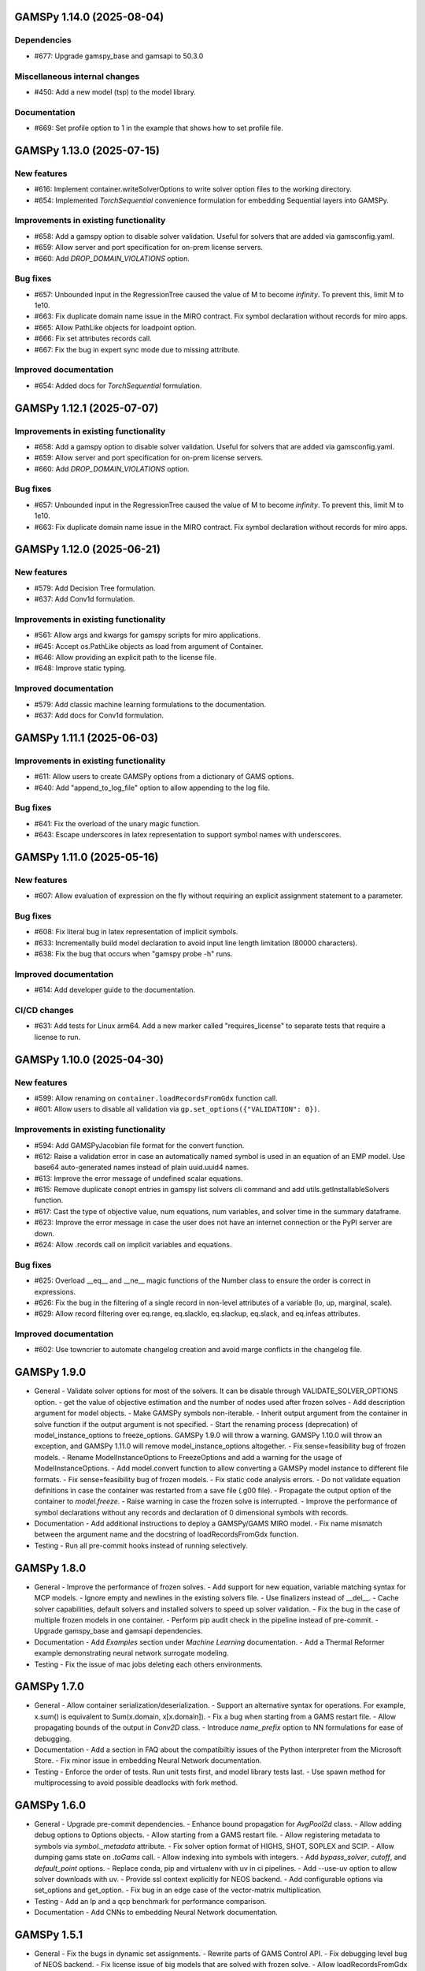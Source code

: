 GAMSPy 1.14.0 (2025-08-04)
==========================

Dependencies
------------
- #677: Upgrade gamspy_base and gamsapi to 50.3.0

Miscellaneous internal changes
------------------------------
- #450: Add a new model (tsp) to the model library.

Documentation
-------------
- #669: Set profile option to 1 in the example that shows how to set profile file.


GAMSPy 1.13.0 (2025-07-15)
==========================

New features
------------
- #616: Implement container.writeSolverOptions to write solver option files to the working directory.
- #654: Implemented `TorchSequential` convenience formulation for embedding Sequential layers into GAMSPy.

Improvements in existing functionality
--------------------------------------
- #658: Add a gamspy option to disable solver validation. Useful for solvers that are added via gamsconfig.yaml.
- #659: Allow server and port specification for on-prem license servers.
- #660: Add `DROP_DOMAIN_VIOLATIONS` option.

Bug fixes
---------
- #657: Unbounded input in the RegressionTree caused the value of M to become `infinity`. To prevent this, limit M to 1e10.
- #663: Fix duplicate domain name issue in the MIRO contract.
  Fix symbol declaration without records for miro apps.
- #665: Allow PathLike objects for loadpoint option.
- #666: Fix set attributes records call.
- #667: Fix the bug in expert sync mode due to missing attribute.

Improved documentation
----------------------
- #654: Added docs for `TorchSequential` formulation.

GAMSPy 1.12.1 (2025-07-07)
==========================

Improvements in existing functionality
--------------------------------------
- #658: Add a gamspy option to disable solver validation. Useful for solvers that are added via gamsconfig.yaml.
- #659: Allow server and port specification for on-prem license servers.
- #660: Add `DROP_DOMAIN_VIOLATIONS` option.

Bug fixes
---------
- #657: Unbounded input in the RegressionTree caused the value of M to become `infinity`. To prevent this, limit M to 1e10.
- #663: Fix duplicate domain name issue in the MIRO contract.
  Fix symbol declaration without records for miro apps.

GAMSPy 1.12.0 (2025-06-21)
==========================

New features
------------
- #579: Add Decision Tree formulation.
- #637: Add Conv1d formulation.

Improvements in existing functionality
--------------------------------------
- #561: Allow args and kwargs for gamspy scripts for miro applications.
- #645: Accept os.PathLike objects as load from argument of Container.
- #646: Allow providing an explicit path to the license file.
- #648: Improve static typing.

Improved documentation
----------------------
- #579: Add classic machine learning formulations to the documentation.
- #637: Add docs for Conv1d formulation.

GAMSPy 1.11.1 (2025-06-03)
==========================

Improvements in existing functionality
--------------------------------------
- #611: Allow users to create GAMSPy options from a dictionary of GAMS options.
- #640: Add "append_to_log_file" option to allow appending to the log file.

Bug fixes
---------
- #641: Fix the overload of the unary magic function.
- #643: Escape underscores in latex representation to support symbol names with underscores.

GAMSPy 1.11.0 (2025-05-16)
==========================

New features
------------
- #607: Allow evaluation of expression on the fly without requiring an explicit assignment statement to a parameter.

Bug fixes
---------
- #608: Fix literal bug in latex representation of implicit symbols.
- #633: Incrementally build model declaration to avoid input line length limitation (80000 characters).
- #638: Fix the bug that occurs when "gamspy probe -h" runs.

Improved documentation
----------------------
- #614: Add developer guide to the documentation.

CI/CD changes
-------------
- #631: Add tests for Linux arm64. Add a new marker called "requires_license" to separate tests that require a license to run.

GAMSPy 1.10.0 (2025-04-30)
==========================

New features
------------
- #599: Allow renaming on ``container.loadRecordsFromGdx`` function call.
- #601: Allow users to disable all validation via ``gp.set_options({"VALIDATION": 0})``.

Improvements in existing functionality
--------------------------------------
- #594: Add GAMSPyJacobian file format for the convert function.
- #612: Raise a validation error in case an automatically named symbol is used in an equation of an EMP model. Use base64 auto-generated names instead of plain uuid.uuid4 names.
- #613: Improve the error message of undefined scalar equations.
- #615: Remove duplicate conopt entries in gamspy list solvers cli command and add utils.getInstallableSolvers function.
- #617: Cast the type of objective value, num equations, num variables, and solver time in the summary dataframe.
- #623: Improve the error message in case the user does not have an internet connection or the PyPI server are down.
- #624: Allow .records call on implicit variables and equations.

Bug fixes
---------
- #625: Overload __eq__ and __ne__ magic functions of the Number class to ensure the order is correct in expressions.
- #626: Fix the bug in the filtering of a single record in non-level attributes of a variable (lo, up, marginal, scale).
- #629: Allow record filtering over eq.range, eq.slacklo, eq.slackup, eq.slack, and eq.infeas attributes.

Improved documentation
----------------------
- #602: Use towncrier to automate changelog creation and avoid marge conflicts in the changelog file.

GAMSPy 1.9.0
============
- General
  - Validate solver options for most of the solvers. It can be disable through VALIDATE_SOLVER_OPTIONS option.
  - get the value of objective estimation and the number of nodes used after frozen solves
  - Add description argument for model objects.
  - Make GAMSPy symbols non-iterable.
  - Inherit output argument from the container in solve function if the output argument is not specified.
  - Start the renaming process (deprecation) of model_instance_options to freeze_options. GAMSPy 1.9.0 will throw a warning. GAMSPy 1.10.0 will throw an exception, and GAMSPy 1.11.0 will remove model_instance_options altogether.
  - Fix sense=feasibility bug of frozen models. 
  - Rename ModelInstanceOptions to FreezeOptions and add a warning for the usage of ModelInstanceOptions.
  - Add model.convert function to allow converting a GAMSPy model instance to different file formats.
  - Fix sense=feasibility bug of frozen models.
  - Fix static code analysis errors.
  - Do not validate equation definitions in case the container was restarted from a save file (.g00 file).
  - Propagate the output option of the container to `model.freeze`.
  - Raise warning in case the frozen solve is interrupted.
  - Improve the performance of symbol declarations without any records and declaration of 0 dimensional symbols with records.
- Documentation
  - Add additional instructions to deploy a GAMSPy/GAMS MIRO model.
  - Fix name mismatch between the argument name and the docstring of loadRecordsFromGdx function.
- Testing
  - Run all pre-commit hooks instead of running selectively.

GAMSPy 1.8.0
============
- General
  - Improve the performance of frozen solves.
  - Add support for new equation, variable matching syntax for MCP models.
  - Ignore empty and newlines in the existing solvers file.
  - Use finalizers instead of __del__.
  - Cache solver capabilities, default solvers and installed solvers to speed up solver validation.
  - Fix the bug in the case of multiple frozen models in one container.
  - Perform pip audit check in the pipeline instead of pre-commit.
  - Upgrade gamspy_base and gamsapi dependencies.
- Documentation
  - Add `Examples` section under `Machine Learning` documentation.
  - Add a Thermal Reformer example demonstrating neural network surrogate modeling.
- Testing
  - Fix the issue of mac jobs deleting each others environments.

GAMSPy 1.7.0
============
- General
  - Allow container serialization/deserialization.
  - Support an alternative syntax for operations. For example, x.sum() is equivalent to Sum(x.domain, x[x.domain]).
  - Fix a bug when starting from a GAMS restart file.
  - Allow propagating bounds of the output in `Conv2D` class.
  - Introduce `name_prefix` option to NN formulations for ease of debugging.
- Documentation
  - Add a section in FAQ about the compatibiltiy issues of the Python interpreter from the Microsoft Store.
  - Fix minor issue in embedding Neural Network documentation.
- Testing
  - Enforce the order of tests. Run unit tests first, and model library tests last.
  - Use spawn method for multiprocessing to avoid possible deadlocks with fork method.

GAMSPy 1.6.0
============
- General
  - Upgrade pre-commit dependencies.
  - Enhance bound propagation for `AvgPool2d` class.
  - Allow adding debug options to Options objects.
  - Allow starting from a GAMS restart file.
  - Allow registering metadata to symbols via `symbol._metadata` attribute.
  - Fix solver option format of HIGHS, SHOT, SOPLEX and SCIP.
  - Allow dumping gams state on `.toGams` call.
  - Allow indexing into symbols with integers.
  - Add `bypass_solver`, `cutoff`, and `default_point` options.
  - Replace conda, pip and virtualenv with uv in ci pipelines.
  - Add --use-uv option to allow solver downloads with uv.
  - Provide ssl context explicitly for NEOS backend.
  - Add configurable options via set_options and get_option.
  - Fix bug in an edge case of the vector-matrix multiplication.
- Testing
  - Add an lp and a qcp benchmark for performance comparison.
- Documentation
  - Add CNNs to embedding Neural Network documentation.

GAMSPy 1.5.1
============
- General
  - Fix the bugs in dynamic set assignments.
  - Rewrite parts of GAMS Control API.
  - Fix debugging level bug of NEOS backend.
  - Fix license issue of big models that are solved with frozen solve.
  - Allow loadRecordsFromGdx to domain forward.
  - Enhance bound propagation for `MaxPool2d` and `MinPool2d` classes.
- Testing
  - Add bound propagation tests for `MaxPool2d` and `MinPool2d` classes.
- Documentation
  - Update embedding Neural Network documentation.

GAMSPy 1.5.0
============
- General
  - Fix implicit parameter validation bug.
  - Migrate GAMSPy CLI to Typer.
  - Threads can now create a container since we register the signal only to the main thread.
  - Fix solver options bug in frozen solve.
  - Synchronize after read.
  - Upgrade gamspy_base and gamsapi dependencies.
  - Add `--checkout-duration` and `--renew` options to `gamspy install license`.
- Testing
  - Lower the number of dices in the interrupt test and put a time limit to the solve.
  - Add tests for piecewise linear functions.
- Documentation
  - Install dependencies in the first cell of the example transportation notebook.
  - Add Formulations page to list piecewise linear functions and nn formulations.

GAMSPy 1.4.0
============
- General
  - Resolve static code analysis issues to improve code quality.
  - Return the value as a float if the given domain sets are all literals.
  - Add an automation script to update pyproject.toml, switcher, version test, and the release notes.
  - Allow propagating bounds of the output in the Linear class.
  - Allow GAMS to find the available port and connect to it.
  - Upgrade gamspy_base and gamsapi dependencies.
- Testing
  - Set COVERAGE_CORE to sysmon to make use of the new sys.monitoring package in Python.
- Documentation
  - Add an example demonstrating how to solve the Minimum Cost Multi-Commodity Flow Problem using Column Generation in GAMSPy.
  - Remove non-negative variable type from the docs.
  - Add plausible.js for analytics.
  - Minor update in embedding nn documentation.
  - Add descriptions and example code to formulations documentation.


GAMSPy 1.3.1
============
- General
  - Fix the bug in equality type traversal. Use post-traversal instead of in-order traversal.

GAMSPy 1.3.0
============
- General
  - Change the way to show limited variables in latex file.
  - Overload __rpower__ for operables.
  - Support __neg__ overload for Card and Ord operations.
  - Fix the bug in new lag/lead syntax.
  - Add a verification step for working directory path length.
  - Add `map_value` function to the math library.
  - Allow conditioning on conditions.
  - Upgrade gamspy_base and gamsapi dependencies. 
- Documentation
  - Add a section for limited variables. 
  - Add an example that shows how to read from another Container.

GAMSPy 1.2.0
============
- General
  - Fix non-zero return code issue in case there is an error in the script. In case the return code is non-zero, GAMSPy will not launch GAMS MIRO.
  - Fix the behaviour of CTRL+C. 
  - Allow alternative `set +/- n` syntax for lead and lag operations. 
  - Upgrade gamspy_base and gamsapi dependencies.
  - Expose the filename and the line number of the solve to the listing file.
  - Improve the performance of `load_from` argument of Container.
- Testing
  - Add a new performance test which compares the performance of GAMS Transfer read and GAMSPy read.
- Documentation
  - Add a favicon.

GAMSPy 1.1.0
============
- General
  - Allow printing the records of variable/equation attributes with a print(variable.attribute[domain].records) syntax.
  - Allow printing the records of a subset of a parameter with print(parameter['literal'].records) syntax.
  - Allow printing the records of a subset of a set with print(set['literal'].records) syntax.
  - Update variable/equation attribute domains on addGamsCode call.
  - Show log file instead of listing file on solve statements with NEOS backend.
  - Add Linear layer formulation
  - Fix minor bug of domain conflict in batched matrix multiplication
  - Improve the error messages of the thrown exceptions in case the user provide a model option at Container creation time.
  - Do not allow models with the same name to override each other.
- Testing
  - Fix race conditions in the pipeline.
  - Remove redundant setRecords in gapmin.py example.
  - Add sq.py model to the test model suite.
  - Update hansmge model.
  - Fix lower bound in reshop model.
  - Add tests for the Linear layer
  - Add a script to measure the overhead of GAMSPy and Python in general for each model in the model library.
- Documentation
  - Add documentation for the Linear layer

GAMSPy 1.0.4
============
- General
  - Do not create a GDX file when it's not necessary. 
  - Do not carry solver options from the previous solve to the new solve.
  - Fix toGams bug of MathOp symbols.
  - Use symbol< syntax of GAMS to handle domain forwarding.
  - Add "same" and "valid" options for Conv2d padding.
  - Update dependencies. gamspy_base -> 48.1.1 and gamsapi -> 48.1.0.
  - Make minimum supported Python version 3.9 and add support for Python 3.13.
- Documentation
  - Fix documented type of model.solve_status.
  - Add num_equations attribute to the model page of user guide.
  - Add synchronization docs to reference api.
- Testing
  - Add one to one comparison tests with reference files in toGams tests.
  - Add tests for "same" and "valid" padding options of Conv2d.

GAMSPy 1.0.3
============
- General
  - Fix solver installation bug in case of a solver installation before the license installation.
  - Fix the validation bug on multiple operations in a row.
  - Fix set attribute comparison bug.
- Testing
  - Remove leftover files after running all tests.

GAMSPy 1.0.2
============
- General
  - Validate whether the solver is installed only for local backend.
  - Change the default value of sense to Sense.FEASIBILITY.
  - Support output in Container constructor.
  - Fix debugging_level bug.
  - Add additional checks for the validity of the license.
  - Allow generateGamsString function only if the debugging level is set to "keep".
  - Fix socket communication issue on license error.
  - Distinguish GamspyException from FatalError. The user might catch GamspyException and continue but FatalError should never be caught.
  - Fix singleton assignment bug.
  - Allow an alternative syntax for variable/equation attributes (e.g. b[t].stage = 30).
  - Add support for MaxPool2d/MinPool2d/AvgPool2d.
  - Add support for flatten_dims for flattening n domains into 1 domain.
  - Show class members groupwise in the table of contents (first methods, then properties). 
  - Use the new license server endpoint to verify the license type.
  - Don't do extra unnecessary GAMSPy to GAMS synch after addGamsCode.
  - Fix incorrect domain information of symbols created by addGamsCode 
  - Fix network license issue on NEOS Server.
  - Replace non-utf8 bytes of stdout.
- Testing
  - Remove license uninstall test to avoid crashing parallel tests on the same machine.
  - Add tests for the generated solve strings for different type of problems.
  - Add a test for Container output argument.
  - Add tests for debugging_level.
  - Add tests to verify the validity of the license.
  - Add memory check script for the performance CI step.
  - Add tests for the alternative syntax for variable/equation attributes.
  - Add tests for pooling layers and flatten_dims
- Documentation
  - Fix broken links in the documentation.
  - Add a ci step to check doc links.
  - Improve the wording of debugging document.
  - Add pooling and flatten_dims docs.

GAMSPy 1.0.1
============
- General
  - Fix frozen solve with non-scalar symbols.
  - Fix the definition update problem while redefining an equation with definition argument.
  - Introduce default directories to keep license information on upgrade.
  - Add --existing-solvers and --install-all-solvers options for gamspy install solver.
  - Add --uninstall-all-solvers option for gamspy uninstall solver.
  - Show license path on gamspy show license command.
  - Simplify the implementation of the copy container operation.
  - Add Conv2d formulation for convenience
  - Map GAMSPy problem types to NEOS problem types before sending the job.
  - Upgrade gamspy_base and gamsapi versions to 47.6.0. 
- Testing
  - Add test for the frozen solve with non-scalar symbols.
  - Add a test to verify the behaviour of equation redefinition with definition argument.
  - Test the usage of a license that is in one of the default paths.
  - Fix the issue related to reading equation records from a gdx file.
  - Add tests to verify the records after reading them from a gdx file.
  - Add tests for installing/uninstalling solvers.
  - Add tests to verify correctness of Conv2d formulation
  - Add a test to verify GAMSPy -> NEOS mapping.
  - Add an execution error test.
- Documentation
  - Update the documentation of install/uninstall command line arguments.
  - Add a section for NN formulations

GAMSPy 1.0.0
============
- General
  - Fix starting from a loadpoint for GAMS Engine backend.
  - Fix solver options issue for GAMS Engine backend.
  - Fix solver options issue for NEOS backend.
  - Support external equation for GAMS Engine backend.
  - Change the behaviour of expert synch mode.
  - Update quick start guide with latex to pdf output.
  - Fix quote issue in paths.
  - Activation functions now return added equations as well.
  - skip_intrinsic option added for log_softmax.
  - Allow installing/uninstalling multiple solvers at once.
  - Make miro_protect an option.
  - Show a better help message on gamspy -h command.
  - Fix missing links in api reference.
  - Set default problem type as MIP instead of LP.
  - Allow UniverseAlias in assignments.
  - Add performance ci step to check model generation time difference.
  - Update gamspy_base and gamsapi to 47.5.0.
- Documentation
  - Add a warning about the manipulation of records via .records. 
  - Fix model attribute return type.
- Testing
  - Add sat problem to the example models.

GAMSPy 0.14.7
=============
- General
  - Include variable infeasibilities in model.computeInfeasibilities().
  - Remove cone equation type.
  - Fix empty space issue in paths.
- Documentation
  - Add gamspy probe and gamspy retrieve to the cli reference page.
  - Fix typo in miro docs.

GAMSPy 0.14.6
=============
- General
  - Fix GAMS Engine get_logs return values according to the status code.
  - Allow explicit port definition via environment variable to communicate with GAMS. 
  - Replace GamsWorkspace with GAMSPy workspace implementation.
  - Remove unnecessary validation for system_directory.
  - Better formatting for gamspy list solvers and gamspy list solvers -a.
  - Change the structure installing licenses on offline machines.
  - Fix UniverseAlias bug.
  - Check standard locations for GAMS MIRO.
  - Simplify toLatex output.
  - Make name optional for addX syntax of adding symbols.
  - Add __mod__ overload for all operables.
  - Fix domain forwarding issue when trying to forward records to the same set.
  - Do not convert eps to zero by default.
  - Add Sand and Sor operations.
  - Ensure that external equations contain == operation.
- Testing
  - Use the Container that is created in the setup phase instead of creating a new one.
  - Remove unnecessary init files in tests.
  - Add a test for invalid port.
  - Explicitly close the Container for jobs executed by ProcessPoolExecutor.
  - Add a test for long running jobs with network license.
  - Add tests for gamspy probe and gamspy retrieve license.
  - Add test to use UniverseAlias object as domain.
  - Add tests to verify that symbol creation with no name is possible.
- Documentation
  - Add what is gamspy page to docs.
  - Update indexing docs.
  - Add a link to model library on the landing page.
  - Encourage the use of the Discourse platform instead of sending direct emails to gamspy@gams.com. 
  - Add instructions on how to install a license on an offline machine.
  - Update what is gamspy page model example.
  - Change the order of symbol declaration and data specification in the quick start guide.
  - Add equation listing, variable listing, and interoperabiltiy sections to quick start guide.
  - Add gamspy.exceptions to the api reference.
  - Change the order of indexing, lag-lead operations, ord-card operations and number.
  - Add gamspy.NeosClient to the api reference.
  - Add model attributes to docstring.

GAMSPy 0.14.5
=============
- General
  - Retry login with exponential backoff in GAMS Engine backend.
  - Allow to set all model attributes that can be set before solve in GAMS.
  - Fix equation listing, variable listing parsing when listing file is specified.
- Testing
  - Use contextmanager to create atomic conda environments.
  - Add tests for model attribute options.
- Documentation
  - Fix links in the api reference.
  - Add an example that shows how to embed NN to an optimization problem.

GAMSPy 0.14.4
=============
- General
  - Add container.in_miro flag to selectively load data.
  - Parse error message after verifying the return code for engine backend.
  - Fix the behaviour of Model if it's declared twice with objective function.
  - Update the error message of license error.
  - Fix output stream validation.
  - Fix exception on solve in case listing file is specified.
  - Add external equations support.
  - Do not raise exception in case GAMS Engine returns 308 on get_logs call.
- Testing
  - Add test for container.in_miro flag.
  - Add tests to simulate Jupyter Notebook behaviour.
  - Remove system_directory for tests.
  - Add a test which specifies the listing file and fails because the license does not allow to run the model.
  - Add tests for external equations support.
  - Add traffic model to the model library.
- Documentation
  - Document in_miro flag.
  - Add docstring for setBaseEqual.
  - Add section "External Equations" under Advanced documentation.
  - Add section "Extrinsic Functions" under Advanced documentation.

GAMSPy 0.14.3
=============
- General
  - Add getEquationListing function to be able to inspect generated equations.
  - Add infeasibility threshold filter for equation listings.
  - Add getVariableListing function to be able to inspect generated variables.
- Testing
  - Add tests for getEquationListing function.
  - Add tests for getVariableListing function.
  - Test infeasibility threshold.
- Documentation
  - Add docs for getEquationListing.
  - Add docs for getVariableListing.

GAMSPy 0.14.2
=============
- General
  - Add generate_name_dict option.
  - Disable solution report by default.
  - Fix the order of equations in toGams utility.
  - Allow options in toGams.
  - Add loadpoint option to start from a solution.
  - Upgrade gamspy_base and gamsapi to 47.4.0.

GAMSPy 0.14.1
=============
- General
  - Add SOS1 ReLU implementation.
  - Add __repr__ to all GAMSPy language constructs for better debugging.
  - Give a warning in case the domain is not initialized by the time there is an attribute assigment.
  - Allow indexing on alias symbols.
  - Add reference_file option.
  - Add selective loading for solve statements.
  - Change default port to communicate with license server to 443.
  - Fix installing licenses from a path.
- Documentation
  - Add API docs for SOS1 ReLU implementation.
  - Explain the working directory - debugging level relationship.
- Testing
  - Add tests for SOS1 ReLU implementation.
  - Shorten attribute assignments in model library (variable.l[...] = ... -> variable.l = ...).
  - Add tests for indexing on alias symbols.
  - Test selective loading for solve statements.
  - Add new install license tests.
  - Add a new model (coex) to the model library.


GAMSPy 0.14.0
=============
- General
  - Introduce matrix multiplication operator `@`.
  - Add most common activation functions for machine learning.
  - Improve domain checking.
  - Write division with frac in toLatex function.
  - Allow specifying port for the communication with GAMS license server with --port argument of GAMSPy CLI.
- Documentation
  - Add GAMSPy and Machine Learning section.
  - Add ML examples.
  - Give more information about the restrictions of frozen solve.
- Testing
  - Add tests for different cases of matrix multiplication.
  - Add tests for activation functions.
  - Add tests for domain checking.
  - Shorten refrigerator example model by folding repetitive code into loops.


GAMSPy 0.13.7
=============
- General
  - Support .where syntax for Card and Ord.
  - Return condition on where operations on the right instead of expression.
  - Support custom streams for output redirection.
  - Catch set is already under control errors early.
- Documentation
  - Fix docstring of the Card operation.
  - Add warning about non-professional licenses in addGamsCode docstring.
  - Add an example to show how to redirect output to a custom stream.
- Testing
  - Add tests for .where syntax for Card and Ord.
  - Add tests to catch set is already under control errors.
  - Add a test which redirects output to a custom stream.

GAMSPy 0.13.6
=============
- General
  - Make all file read and writes with utf-8 encoding.
  - Fix model instance record columns.
  - Allow all iterables for equations argument of model.
  - Fix the bug in socket connection messages.
- Testing
  - Add a test to verify the columns of symbols in model instance solves.
  - Test set difference for model equations argument.

GAMSPy 0.13.5
=============
- General
  - Make trace file name dynamic to avoid race condition on parallel runs.
  - Fix log options for GAMS Engine backend.
  - Initial support for GAMSPy to Latex.
  - Generate solver options file under container working directory instead of current directory.
  - Fix implicit set issues for toGams function.
- Documentation
  - Add links to the api reference for symbols and functions mentioned in the documentation.
  - Minor documentation corrections.
- Testing
  - Logout from GAMS Engine only on Python 3.12 to avoid unauthorized calls on parallel jobs.
  - Add tests to verify the behaviour of different logoption values.
  - Add tests for GAMSPy to Latex.

GAMSPy 0.13.4
=============
- General
  - Fix hanging issue on Windows for GAMS Engine backend.
  - Refactor toGams converter.
  - Fix solver options file path bug.
- Testing
  - Add more tests for GAMS MIRO.

GAMSPy 0.13.3
=============
- General
  - Change default solvers to 'CONOPT', 'CONVERT', 'CPLEX', 'GUSS', 'IPOPT', 'IPOPTH', 'KESTREL', 'NLPEC', 'PATH', and 'SHOT'
  - Fix the version of gamspy_base when "gamspy update" command is being executed.
  - Fix the order issue for Alias in toGams function.
  - Add exponential backoff for GAMS Engine logout api.
  - Add symbol validation for Ord operation.
- Testing
  - Update model library tests according to the new default solvers.
  - Add a test to verify that modifiable symbols cannot be in conditions for model instance runs.
  - Add new tests for symbol validation.

GAMSPy 0.13.2
=============
- General
  - Set the records of objective value in model instance solves. 
  - Allow using an environment variable to set the GAMS system directory (given environment variable will override the system directory even if the user provides a system directory argument to Container).
  - Use gdxSymbols commandline option instead of manually marking symbols dirty.
  - Add memory_tick_interval, monitor_process_tree_memory, and profile_file options.
  - Change the way to generate GAMS model from a GAMSPy model.
  - Remove import_symbols argument for addGamsCode since it is not needed anymore.
- Documentation
  - Redirect model library page to gamspy-examples Github repo.
  - Update toGams docs.
  - Update doctest of addGamsCode.
- Testing
  - Add model instance tests that check the objective value.
  - Update system directory test to adjust to the environment variable support.
  - Add tests for profiling options.

GAMSPy 0.13.1
=============
- General
  - Support output redirection for NEOS backend.
  - Support GAMSPy to GAMS automatic conversion.
  - Add support for old way of installing a license. 
- Documentation
  - Update model documentation to show how to redirect NEOS output to a file.
  - Add examples to all public functions in API Reference.
- Testing
  - Add a new model (knapsack) to the model library.

GAMSPy 0.13.0
=============
- General
  - Communicate with GAMS executable via socket instead of spawning a new job everytime.
- Documentation
  - Adjust debugging page according to the new .gms generation rules.
  - Update installation page to adjust to the new licensing scheme.
- Testing
  - Add new tests to verify correct license installation and listing solvers.

GAMSPy 0.12.7
=============
- General
  - Fix equation/variable listing bug.
  - Exclude autogen statements in generateGamsString raw.
  - Upgrade gamspy_base and gamsapi versions to 47.1.0.
  - Fix parameter equality bug in equations.
  - Set upper bound of numpy version below 2 until gamsapi supports it.
- Documentation
  - Fix the alignment of code section in debugging page.
- Testing
  - Add test to verify the correctness of parameter equality in equations.

GAMSPy 0.12.6
=============
- General
  - Do not open gdx file in case there is nothing to load.
  - Fix solver capability check bug.
  - Enable explicit expert synchronization for symbols.
  - Fix dist function in math package.
Testing
  - Adapt generateGamsString tests to new the gdx load logic. 
  - Add test for the solver capability bug.
  - Test explicit expert synchronization for symbols.

GAMSPy 0.12.5
=============
- General
  - Do not pick the default solver if the given solver is not compatible with the problem type.
  - Add extrinsic function support.
  - Expose addGamsCode to user.
  - Refactor the underlying implementation of options.
  - Show better error messages.
  - Fix number of arguments that log_gamma takes.
  - Rename getStatement to getDeclaration.
- Testing
  - Add tests for extrinsic functions.
  - Test whether the given solver is capable of solving the problem type.
  - Add an addGamsCode test for each problem type. 
  - Test Jupyter Notebooks in docs automatically.
  - update log option tests.
- Documentation
  - Remove unnecessary GTP functions from documentation
  - Add a doctest for addGamsCode.
  - Update the documentation on generating log files.

GAMSPy 0.12.4
=============
- General
  - Add checks on model name.
  - Adjust when to throw an exception and when to throw a warning for different SolveStatus values.
  - Make autogenerated model attribute symbol names independent of the model name.
  - Do not allow expressions and symbols to be used as truth values.
  - Add deprecation message for getStatement and expose getDeclaration and getDefinition.
  - Override __repr__ and __str__ of Container.
  - Synchronize gamspy_base and gamsapi versions.
- Testing
  - Test invalid model names.
  - Add tests for expressions and symbols that are used as truth values.
  - Add tests for __repr__ and __str__ of Container.

GAMSPy 0.12.3
=============
- General
  - Set log and listing file option relative to os.cwd instead of workspace.working_directory.
  - Simplify expression generation and fix incorrect expression data. 
  - Add logoption=4.
  - Add show_raw option to the generateGamsString function.
- Testing
  - Test relative path for listing file and log file creation options.
  - Update log option tests.
  - Add new tests for generateGamString.
- Documentation
  - Remove the remnants of .definition and .assignment syntax from documentation.
  - Fix the example in gamspy for gams users.
  - Add notes about the equivalent operation in GAMS to .where syntax in GAMSPy.
  - Update the documentation for debugging with generateGamsString.

GAMSPy 0.12.2
=============
- General
  - Add infeasibility_tolerance as a model attribute.
  - Make urllib3 a true dependency instead of an optional one.
  - Do not suppress compiler listing by default.
  - Improve the performance of model attribute loading.
  - Load miro input symbols once.
  - Fix license path for model instance.
- Documentation
  - Add documentation about solver specific infeasibility options.

GAMSPy 0.12.1
=============
- General
  - Fix dataframe column names of GAMS MIRO input tables.
  - Catch solve status errors and throw necessary exceptions.
  - __pow__ returns sqrt instead of rPower if the exponent is 0.5.
  - Deprecate delayed_execution mode.
  - Replace pylint, flake8 and black with ruff.
  - Implement /api/auth -> post, /api/auth/login -> post and /api/auth/logout -> post for GAMS Engine.
  - Allow dumping log file to arbitrary path.
  - Allow dumping listing file to arbitrary path.
  - Allow dumping gdx file to arbitrary path.
  - Disallow equation definitions without any equality sign.
  - Add calculate_infeasibilities function for variables, equations and models.
  - Add 'gamspy show license', and 'gamspy show base' commands.
  - Replace __del__ with atexit.register function.
- Testing
  - Replace cta PandasExcelReader and PandasExcelWriter with new ExcelReader and ExcelWriter from GAMS Connect correspondingly. 
  - Add a new model (Nurses) to the model library and the Notebook examples.
  - Add an AC optimal power flow (ACOPF) model to the model library.
  - Add a test to verify the generated string for power where the exponent is 0.5.
  - Add tests for /api/auth.
  - Add a test for creating log file with arbitrary name.
  - Add a test for creating lst file with arbitrary name.
  - Add a test for creating gdx file with arbitrary name.
  - Add tests for infeasibility calculations.
- Documentation
  - Remove FAQ about Google Colab (it is resolved) and add FAQ about Windows Defender.
  - Remove documentation for delayed execution mode.
  - Add an example for providing solver options.
  - Document CLI for gamspy show commands.

GAMSPy 0.12.0
=============
- General
  - Implement GAMS MIRO integration.
  - Update minimum gamsapi and gamspy_base version to 46.1.0.
- Testing
  - Add tests for GAMS MIRO.
- Documentation
  - Add documentation of GAMS MIRO integration.
  
GAMSPy 0.11.10
==============
- General
  - Adapt debugging level to GAMS 46 debugging levels.
  - Adapt getInstalledSolvers to renaming of SCENSOLVER
- Testing
  - Add test for GAMS Engine extra model files with incorrect relative path.
  - Update the results of model instance tests (CONOPT3 -> CONOPT4).

GAMSPy 0.11.9
=============
- General
  - Fix relative path issue of GAMS Engine backend.
  - Use $loadDC instead of $load to better catch domain violations.
  - Bypass constructor while creating a Container copy.
  - Do not execute_unload in case there is no dirty symbols to unload.
  - Update the behavior of `gamspy install/uninstall license`.
  - Implement GAMS Engine Client and consolidate NeosClient and EngineClient into one argument in solve.
  - Fix finding variables to mark in power and sameAs operations.
- Testing
  - Add test for GAMS Engine extra model files with incorrect relative path.
  - Add tests for new GAMS Engine Client.
  - Add a test to catch domain violation.
  - Remove declaration of objective variables and functions and add the equations into Python variables.
  - Add a new test to verify the license installation/uninstallation behavior.
  - Add a test to find variables in power operation.
- Documentation
  - Add a note in model documentation to warn about relative path requirement of GAMS Engine.
  - Add documentation for solving models asynchronously with GAMS Engine.
  - Modify model library table generation script to add more information and better table styling.

GAMSPy 0.11.8
=============
- General
  - Allow assigning VariableType enum or EquationType enum as an attribute after object creation for Equation and Variable.
  - Fix running twice on symbol declaration with records
  - Return better error messages for incorrectly provided solver, options, and output arguments.
  - Fix missing uels_on_axes argument in setRecords.
  - Start using pylint to improve code quality.
- Testing
  - Add tests for assigning type to Variable and Equation after creation.
  - Add models information at the top of each model's docstring.
  - Add tests for setRecords with uels on axes.
- Documentation
  - Add docs for translating GAMS Macros to GAMSPy.

GAMSPy 0.11.7
=============
- General
  - Implement GAMS MIRO integration.
  - Allow variable/equation attribute assignment without any index.
  - Run GAMS on symbol declaration and setRecords.
  - Add debugging_level argument to Container.
  - Performance improvements (~25-30%).
- Testing
  - Add tests for GAMS MIRO.
  - Test scalar variable/equation assignment without any index.
  - Test uel order.
- Documentation
  - Add documentation of GAMS MIRO integration.
  - Document assigning to scalar variable/equation.
  - Update documentation of frozen solve (model instance in GAMS). 
  - Add documentation for debugging levels.

GAMSPy 0.11.6
=============
- General
  - Support slices for indexing.
  - Fix unary operator for expressions
  - Fixes SpecialValues bug in expressions.
  - Fix the bug for nonbinding equations.
  - Fix discovery of variables in math operations.
  - Fix literal while checking for domain validation.
- Testing
  - Add tests for slicing and ellipsis.
  - Add tests for unary operator applied to expressions.
  - Add tests to verify the correctness of SpecialValues in expressions.
  - Add more tests for nonbinding equations.
- Documentation
  - Document indexing with slices and ellipsis.


GAMSPy 0.11.5
=============
- General
  - Verify dimensionality of the symbol and the given indices to provide better error messages.
  - Allow Model object to also accept tuple of equations.
  - List available and installed solvers in alphabetically sorted order.
  - Fix adding autogenerated equations twice. 
  - Generate unique names for the autogenerated variables and equations.
  - Add __str__ and __repr__ to Model.
  - Allow literals in sameAs operation.
  - Make Number operable.
  - Add more data validation functions.
  - Clear autogenerated symbols from the container if there is an exception.
  - Fix Alias bug while preparing modified symbols list.
- Testing
  - Add tests to check if incompatible dimensionality throws exception.
  - Test validation errors.
  - Allow providing system directory for the tests via environment variable.
- Documentation
  - Add documentation for `matches` argument of Model.


GAMSPy 0.11.4
=============
- General
  - Expose GTP special values via gp.SpecialValues
  - Fix NEOS bug when the previous workfile comes from another backend.
  - Optimize read function of Container by assigning the symbols' attributes directly while casting.
  - Remove autogenerated variable and equation from Container after each solve.
  - Recover dirty and modified states if the write is invoked by the user.
  - Do not expose cast_to_gamspy to user.
  - Abstract backends to allow easier extension.
  - Add compress, mode, eps_to_zero arguments to write
  - Add load_records, mode, and encoding arguments to read
- Documentation
  - Fix Variable attribute assignments in user guide.
  - Add more examples in docstrings.
  - Add docs for collecting the results of non-blocking NEOS Server solves.
- Testing
  - Test the special value usage in assignments for Parameter, ImplicitParameter and Operation (Sum, Smax, Smin, Product).
  - Add hansmpsge model to the model library.
  - Add tests for the new arguments of write
  - Add tests for the new arguments of read


GAMSPy 0.11.3
=============
- General
  - Fix setRecords bug
  - Run after an equation is defined
- Testing
  - Fix incorrect order of setRecords in gapmin model
  - Fix domain violation in the unit tests revealed by the execution of 
  equation definitions in immediate mode.
  - Use gams_math.sqr instead of custom sqr function in tests.


GAMSPy 0.11.2
=============
- General
  - Fix the bug in writing only modified symbols.
  - Return summary dataframe for all synchronous backends.
  - Fix the bug in using set, alias attributes in conditions.
- Documentation
  - Re-run notebooks to reflect the changes in solve summary.
- Testing
  - Add tests for the returned summary dataframe from solve.
  - Add tests for solve with trace options.


GAMSPy 0.11.1
=============
- General
  - Fix missing atttributes of Alias such as .first, .last etc.
  - Fix global option bug
  - Display summary on Jupyter Notebook.
- Testing
  - Add tests for Alias attributes.

GAMSPy 0.11.0
=============
- General
  - Generate expression representation as soon as it is created to avoid tall recursions.
  - Find variables in equations by iteratively traversing instead of doing recursion.
  - Add NEOS Server as a backend to solve models.
  - Fix domain for the equations that were specified in the constructor of the equation.
  - Check if the container of domain symbols of a symbol match with the symbol's container.
  - Check if the container is valid before running the model.
- Documentation
  - Add documentation for NEOS backend.
- Testing
  - Add NEOS Server as a backend to solve models.
  - Add tests for NEOS backend.
  - Add tests for equations that were defined in the constructor.
  - Add tests for checking the containers of domain symbols.

GAMSPy 0.10.5
=============
- General
  - Fix the issue of not setting options that are set to 0 (bug fix)
- Testing
  - Remove duplicated equations in models for MCP models.

GAMSPy 0.10.4
=============
- General
  - Fix not equals overload of Ord and Card operations (bug fix)
  - Refactor generation of GAMS string
- Documentation
  - Move doc dependencies to pyproject.toml

GAMSPy 0.10.3
=============
- General
  - Allow creating log file in working directory.
  - Forbid extra arguments for pydantic models (Options, EngineCofig)
- Documentation
  - Update model options table
  - Update jupyter notebook examples
- Testing
  - Adapt tests to new Options class instead of using dictionary.

GAMSPy 0.10.2
=============
- General
  - Write and read only dirty symbols instead of all symbols to improve performance (~30% improvement on running all model library models).
  - Make gdx file names thread safe by using uuid.
- Documentation
  - Fix api reference for inherited members.
  - Make execution modes and debugging section of container documentation a separate page.
- Testing
  - Add a new test for sending extra files to GAMS Engine.
  - Add scripts/atomic_conda_env.py to avoid race condition for parallel builds in the pipeline.

GAMSPy 0.10.1
=============
- General
  - Fix ellipsis syntax bug for variable and equation attributes
  - Introduce Pydantic as a dependency for options and engine config validation
- Documentation
  - Change reference API structure so that each class has its own page
- Testing
  - Simplify reinstall.py script
  - Add tests for options
  - Update tests for symbol creation

GAMSPy 0.10.0
=============

- Initial release.
